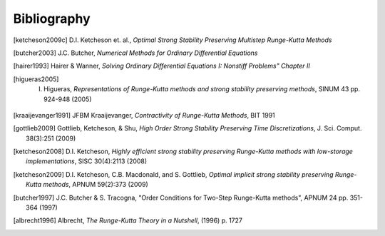Bibliography
============

.. [ketcheson2009c] D.I. Ketcheson et. al., *Optimal Strong Stability Preserving Multistep Runge-Kutta Methods*

.. [butcher2003] J.C. Butcher, *Numerical Methods for Ordinary Differential Equations*

.. [hairer1993] Hairer & Wanner, *Solving Ordinary Differential Equations I: Nonstiff Problems" Chapter II*


.. [higueras2005] I. Higueras, *Representations of Runge-Kutta methods and strong stability preserving methods*, SINUM 43 pp. 924-948 (2005)


.. [kraaijevanger1991] JFBM Kraaijevanger, *Contractivity of Runge-Kutta Methods*, BIT 1991

.. [gottlieb2009] Gottlieb, Ketcheson, & Shu, *High Order Strong Stability Preserving Time Discretizations*, J. Sci. Comput.  38(3):251 (2009)

.. [ketcheson2008] D.I. Ketcheson, *Highly efficient strong stability preserving Runge-Kutta methods with low-storage implementations*, SISC 30(4):2113 (2008)

.. [ketcheson2009] D.I. Ketcheson, C.B. Macdonald, and S. Gottlieb, *Optimal implicit strong stability preserving Runge-Kutta methods*, APNUM 59(2):373 (2009)

.. [butcher1997] J.C. Butcher & S. Tracogna, "Order Conditions for Two-Step Runge-Kutta methods", APNUM 24 pp. 351-364 (1997)

.. [albrecht1996] Albrecht, *The Runge-Kutta Theory in a Nutshell*, (1996) p. 1727
